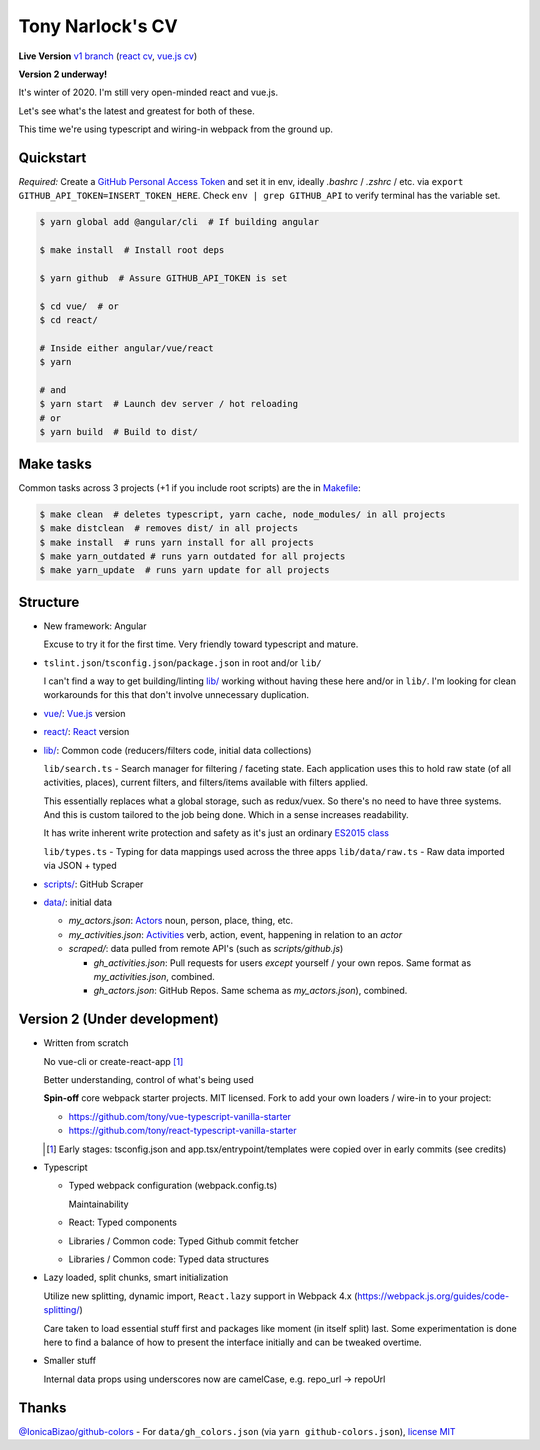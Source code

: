 Tony Narlock's CV
=================

**Live Version** `v1 branch`_ (`react cv <https://cv.git-pull.com>`_, `vue.js cv <https://cv-vue.git-pull.com>`_)

**Version 2 underway!**

It's winter of 2020. I'm still very open-minded react and vue.js.

.. image:: lib/assets/architecture.png
   :align: center

Let's see what's the latest and greatest for both of these.

This time we're using typescript and wiring-in webpack from the ground up.

.. _v1 branch: https://github.com/tony/cv/tree/v1

Quickstart
----------

*Required:* Create a `GitHub Personal Access Token`_ and set it in env,
ideally *.bashrc* / *.zshrc* / etc. via ``export GITHUB_API_TOKEN=INSERT_TOKEN_HERE``.
Check ``env | grep GITHUB_API`` to verify terminal has the variable set.

.. code-block:: bash

   $ yarn global add @angular/cli  # If building angular

   $ make install  # Install root deps

   $ yarn github  # Assure GITHUB_API_TOKEN is set

   $ cd vue/  # or
   $ cd react/

   # Inside either angular/vue/react
   $ yarn

   # and
   $ yarn start  # Launch dev server / hot reloading
   # or
   $ yarn build  # Build to dist/

.. _GitHub Personal Access Token: https://github.com/settings/tokens

Make tasks
----------
Common tasks across 3 projects (+1 if you include root scripts)
are the in `Makefile <Makefile>`_:

.. code-block:: bash

   $ make clean  # deletes typescript, yarn cache, node_modules/ in all projects
   $ make distclean  # removes dist/ in all projects
   $ make install  # runs yarn install for all projects
   $ make yarn_outdated # runs yarn outdated for all projects
   $ make yarn_update  # runs yarn update for all projects

Structure
---------
- New framework: Angular

  Excuse to try it for the first time. Very friendly toward typescript and
  mature.
- ``tslint.json``/``tsconfig.json``/``package.json`` in root and/or ``lib/``

  I can't find a way to get building/linting `lib/ <lib/>`_ working without having these
  here and/or in ``lib/``. I'm looking for clean workarounds for this that
  don't involve unnecessary duplication.
- `vue/ <vue/>`_: `Vue.js`_ version
- `react/ <react/>`_: `React`_ version
- `lib/ <lib/>`_: Common code (reducers/filters code, initial data collections)

  ``lib/search.ts`` - Search manager for filtering / faceting state. Each
  application uses this to hold raw state (of all activities, places),
  current filters, and filters/items available with filters applied.

  This essentially replaces what a global storage, such as redux/vuex.
  So there's no need to have three systems. And this is custom tailored to
  the job being done. Which in a sense increases readability.

  It has write inherent write protection and safety as it's just an
  ordinary `ES2015 class <https://developer.mozilla.org/en-US/docs/Web/JavaScript/Reference/Classes>`_

  ``lib/types.ts`` - Typing for data mappings used across the three apps
  ``lib/data/raw.ts`` - Raw data imported via JSON + typed
- `scripts/ <scripts/>`_: GitHub Scraper
- `data/ <data/>`_: initial data

  - *my_actors.json*: `Actors`_ noun, person, place, thing, etc.
  - *my_activities.json*: `Activities`_ verb, action, event, happening
    in relation to an *actor*

  - *scraped/*: data pulled from remote API's (such as
    *scripts/github.js*)

    - *gh_activities.json*: Pull requests for users *except* yourself / your
      own repos. Same format as *my_activities.json*, combined.
    - *gh_actors.json*: GitHub Repos. Same schema as
      *my_actors.json*), combined.

.. _Vue.js: https://vuejs.org/
.. _React: https://reactjs.org/
.. _Actors: https://www.w3.org/TR/activitystreams-core/#actors
.. _Activities: https://www.w3.org/TR/activitystreams-core/#activities
.. _Activity Streams: https://www.w3.org/TR/activitystreams-core/#introduction

Version 2 (Under development)
-----------------------------
- Written from scratch

  No vue-cli or create-react-app [#]_

  Better understanding, control of what's being used

  **Spin-off** core webpack starter projects. MIT licensed.
  Fork to add your own loaders / wire-in to your project:

  - https://github.com/tony/vue-typescript-vanilla-starter
  - https://github.com/tony/react-typescript-vanilla-starter

  .. [#] Early stages: tsconfig.json and app.tsx/entrypoint/templates
     were copied over in early commits (see credits)

- Typescript

  - Typed webpack configuration (webpack.config.ts)

    Maintainability

  - React: Typed components

  - Libraries / Common code: Typed Github commit fetcher
  - Libraries / Common code: Typed data structures
- Lazy loaded, split chunks, smart initialization

  Utilize new splitting, dynamic import, ``React.lazy`` support in
  Webpack 4.x (https://webpack.js.org/guides/code-splitting/)

  Care taken to load essential stuff first and packages like
  moment (in itself split) last. Some experimentation is done here
  to find a balance of how to present the interface initially and
  can be tweaked overtime.
- Smaller stuff

  Internal data props using underscores now are camelCase, e.g.
  repo_url -> repoUrl

Thanks
------
`@IonicaBizao/github-colors`_ - For ``data/gh_colors.json`` (via ``yarn
github-colors.json``), `license MIT <https://github.com/IonicaBizau/github-colors/blob/2ed4842/LICENSE>`_

.. _@IonicaBizao/github-colors: https://github.com/IonicaBizau/github-colors

